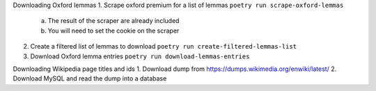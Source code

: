 Downloading Oxford lemmas
1. Scrape oxford premium for a list of lemmas ``poetry run scrape-oxford-lemmas``
    a. The result of the scraper are already included
    b. You will need to set the cookie on the scraper
2. Create a filtered list of lemmas to download ``poetry run create-filtered-lemmas-list``
3. Download Oxford lemma entries ``poetry run download-lemmas-entries``

Downloading Wikipedia page titles and ids
1. Download dump from https://dumps.wikimedia.org/enwiki/latest/
2. Download MySQL and read the dump into a database
